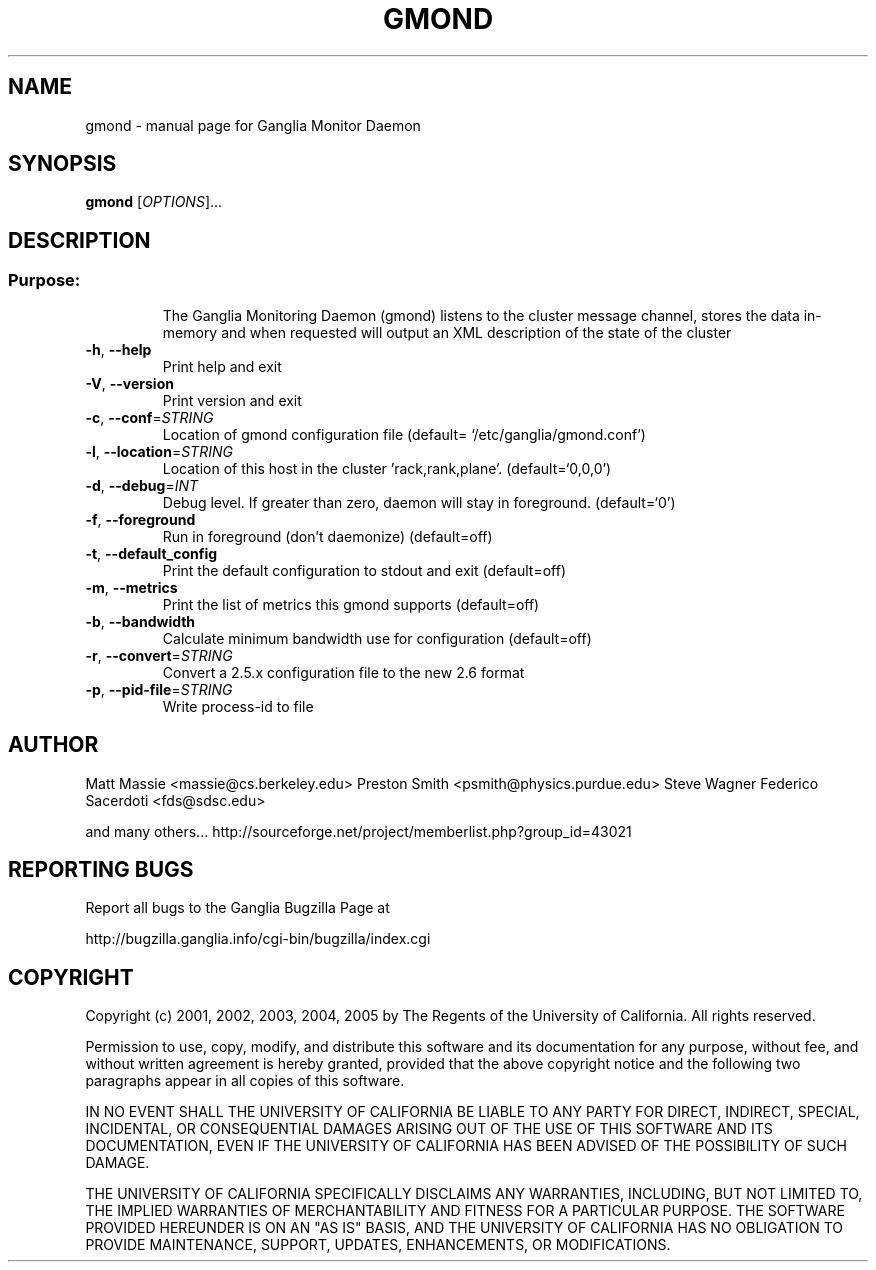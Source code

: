 .\" DO NOT MODIFY THIS FILE!  It was generated by help2man 1.36.
.TH GMOND "1" "March 2008" "gmond" "User Commands"
.SH NAME
gmond \- manual page for Ganglia Monitor Daemon
.SH SYNOPSIS
.B gmond
[\fIOPTIONS\fR]...
.SH DESCRIPTION
.SS "Purpose:"
.IP
The Ganglia Monitoring Daemon (gmond) listens to the cluster
message channel, stores the data in\-memory and when requested
will output an XML description of the state of the cluster
.TP
\fB\-h\fR, \fB\-\-help\fR
Print help and exit
.TP
\fB\-V\fR, \fB\-\-version\fR
Print version and exit
.TP
\fB\-c\fR, \fB\-\-conf\fR=\fISTRING\fR
Location of gmond configuration file  (default=
`/etc/ganglia/gmond.conf')
.TP
\fB\-l\fR, \fB\-\-location\fR=\fISTRING\fR
Location of this host in the cluster
\&'rack,rank,plane'.  (default=`0,0,0')
.TP
\fB\-d\fR, \fB\-\-debug\fR=\fIINT\fR
Debug level. If greater than zero, daemon will stay
in foreground.  (default=`0')
.TP
\fB\-f\fR, \fB\-\-foreground\fR
Run in foreground (don't daemonize)  (default=off)
.TP
\fB\-t\fR, \fB\-\-default_config\fR
Print the default configuration to stdout and exit
(default=off)
.TP
\fB\-m\fR, \fB\-\-metrics\fR
Print the list of metrics this gmond supports
(default=off)
.TP
\fB\-b\fR, \fB\-\-bandwidth\fR
Calculate minimum bandwidth use for configuration
(default=off)
.TP
\fB\-r\fR, \fB\-\-convert\fR=\fISTRING\fR
Convert a 2.5.x configuration file to the new 2.6
format
.TP
\fB\-p\fR, \fB\-\-pid\-file\fR=\fISTRING\fR
Write process\-id to file
.SH AUTHOR
Matt Massie <massie@cs.berkeley.edu>
Preston Smith <psmith@physics.purdue.edu>
Steve Wagner 
Federico Sacerdoti <fds@sdsc.edu>

and many others...
http://sourceforge.net/project/memberlist.php?group_id=43021
.SH "REPORTING BUGS"
Report all bugs to the Ganglia Bugzilla Page at

  http://bugzilla.ganglia.info/cgi-bin/bugzilla/index.cgi
.SH COPYRIGHT
Copyright (c) 2001, 2002, 2003, 2004, 2005 by 
The Regents of the University of California.  All rights reserved.

Permission to use, copy, modify, and distribute this software and its
documentation for any purpose, without fee, and without written agreement is
hereby granted, provided that the above copyright notice and the following
two paragraphs appear in all copies of this software.

IN NO EVENT SHALL THE UNIVERSITY OF CALIFORNIA BE LIABLE TO ANY PARTY FOR
DIRECT, INDIRECT, SPECIAL, INCIDENTAL, OR CONSEQUENTIAL DAMAGES ARISING OUT
OF THE USE OF THIS SOFTWARE AND ITS DOCUMENTATION, EVEN IF THE UNIVERSITY OF
CALIFORNIA HAS BEEN ADVISED OF THE POSSIBILITY OF SUCH DAMAGE.

THE UNIVERSITY OF CALIFORNIA SPECIFICALLY DISCLAIMS ANY WARRANTIES,
INCLUDING, BUT NOT LIMITED TO, THE IMPLIED WARRANTIES OF MERCHANTABILITY
AND FITNESS FOR A PARTICULAR PURPOSE.  THE SOFTWARE PROVIDED HEREUNDER IS
ON AN "AS IS" BASIS, AND THE UNIVERSITY OF CALIFORNIA HAS NO OBLIGATION TO
PROVIDE MAINTENANCE, SUPPORT, UPDATES, ENHANCEMENTS, OR MODIFICATIONS. 
